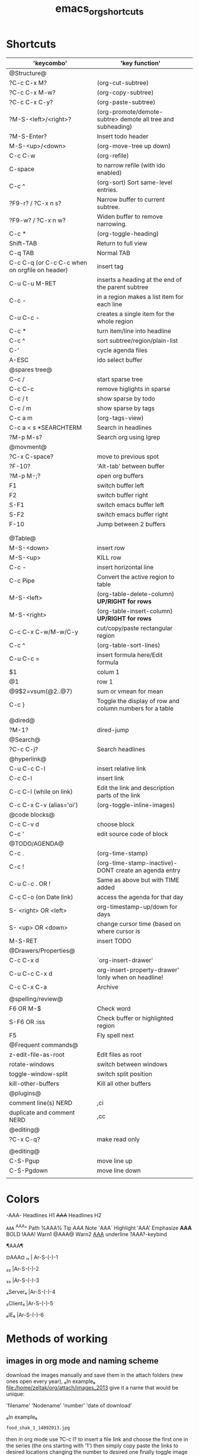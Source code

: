 #+TITLE: emacs_org_shortcuts


* Shortcuts

| 'keycombo'                                     | 'key function'                                              |   |
|------------------------------------------------+-------------------------------------------------------------+---|
| @Structure@                                    |                                                             |   |
| ?C-c C-x M?                                    | (org-cut-subtree)                                           |   |
| ?C-c C-x M-w?                                  | (org-copy-subtree)                                          |   |
| ?C-c C-x C-y?                                  | (org-paste-subtree)                                         |   |
| ?M-S-<left>/<right>?                           | (org-promote/demote-subtre> demote all tree and subheading) |   |
| ?M-S-Enter?                                    | Insert todo header                                          |   |
| M-S-<up>/<down>                                | (org-move-tree up down)                                     |   |
| C-c C-w                                        | (org-refile)                                                |   |
| C-space                                        | to narrow refile (with ido enabled)                         |   |
| C-c ^                                          | (org-sort) Sort same-level entries.                         |   |
| ?F9-r? / ?C-x n s?                             | Narrow buffer to current subtree.                           |   |
| ?F9-w? / ?C-x n w?                             | Widen buffer to remove narrowing.                           |   |
| C-c *                                          | (org-toggle-heading)                                        |   |
| Shift-TAB                                      | Return to full view                                         |   |
| C-q TAB                                        | Normal TAB                                                  |   |
| C-c C-q (or C-c C-c when on orgfile on header) | insert tag                                                  |   |
| C-u C-u M-RET                                  | inserts a heading at the end of the parent subtree          |   |
| C-c -                                          | in a region makes a list item for each line                 |   |
| C-u C-c -                                      | creates a single item for the whole region                  |   |
| C-c *                                          | turn item/line into headline                                |   |
| C-c ^                                          | sort subtree/region/plain-list                              |   |
| C-'                                            | cycle agenda files                                          |   |
| A-ESC                                          | ido select buffer                                           |   |
|------------------------------------------------+-------------------------------------------------------------+---|
| @spares tree@                                  |                                                             |   |
| C-c /                                          | start sparse tree                                           |   |
| C-c C-c                                        | remove higlights in sparse                                  |   |
| C-c / t                                        | show sparse by todo                                         |   |
| C-c / m                                        | show sparse by tags                                         |   |
| C-c a m                                        | (org-tags-view)                                             |   |
| C-c a < s *SEARCHTERM                          | Search in headlines                                         |   |
| ?M-p M-s?                                      | Search org using lgrep                                      |   |
|------------------------------------------------+-------------------------------------------------------------+---|
| @movment@                                      |                                                             |   |
| ?C-x C-space?                                  | move to previous spot                                       |   |
| ?F-10?                                         | 'Alt-tab' between buffer                                    |   |
| ?M-p M-;?                                      | open org buffers                                            |   |
| F1                                             | switch buffer left                                          |   |
| F2                                             | switch buffer right                                         |   |
| S-F1                                           | switch emacs buffer left                                    |   |
| S-F2                                           | switch emacs buffer right                                   |   |
| F-10                                           | Jump between 2 buffers                                      |   |
|                                                |                                                             |   |
|                                                |                                                             |   |
|------------------------------------------------+-------------------------------------------------------------+---|
| @Table@                                        |                                                             |   |
| M-S-<down>                                     | insert row                                                  |   |
| M-S-<up>                                       | KILL row                                                    |   |
| C-c -                                          | insert horizontal line                                      |   |
| C-c Pipe                                       | Convert the active region to table                          |   |
| M-S-<left>                                     | (org-table-delete-column)  *UP/RIGHT for rows*              |   |
| M-S-<right>                                    | (org-table-insert-column) *UP/RIGHT for rows*               |   |
| C-c C-x C-w/M-w/C-y                            | cut/copy/paste rectangular region                           |   |
| C-c ^                                          | (org-table-sort-lines)                                      |   |
| C-u C-c =                                      | insert formula here/Edit formula                            |   |
| $1                                             | colum 1                                                     |   |
| @1                                             | row 1                                                       |   |
| @9$2=vsum(@2..@7)                              | sum or vmean for mean                                       |   |
| C-c }                                          | Toggle the display of row and column numbers for a table    |   |
|                                                |                                                             |   |
| @dired@                                        |                                                             |   |
| ?M-1?                                          | dired-jump                                                  |   |
|------------------------------------------------+-------------------------------------------------------------+---|
| @Search@                                       |                                                             |   |
| ?C-c C-j?                                      | Search headlines                                            |   |
|------------------------------------------------+-------------------------------------------------------------+---|
| @hyperlink@                                    |                                                             |   |
| C-u C-c C-l                                    | insert relative link                                        |   |
| C-c C-l                                        | insert link                                                 |   |
| C-c C-l (while on link)                        | Edit the link and description parts of the link             |   |
| C-c C-x C-v (alias='oi')                       | (org-toggle-inline-images)                                  |   |
|------------------------------------------------+-------------------------------------------------------------+---|
| @code blocks@                                  |                                                             |   |
| C-c C-v d                                      | choose block                                                |   |
| C-c '                                          | edit source code of block                                   |   |
|------------------------------------------------+-------------------------------------------------------------+---|
| @TODO/AGENDA@                                  |                                                             |   |
| C-c .                                          | (org-time-stamp)                                            |   |
| C-c !                                          | (org-time-stamp-inactive)-DONT create an agenda entry       |   |
| C-u C-c . OR !                                 | Same as above but with TIME added                           |   |
| C-c C-o (on Date link)                         | access the agenda for that day                              |   |
| S- <right> OR <left>                           | org-timestamp-up/down for days                              |   |
| S- <up> OR <down>                              | change cursor time (based on where cursor is                |   |
| M-S-RET                                        | insert TODO                                                 |   |
| @Drawers/Properties@                           |                                                             |   |
| C-c C-x d                                      | `org-insert-drawer'                                         |   |
| C-u C-c C-x d                                  | org-insert-property-drawer' !only when on headline!         |   |
| C-c C-x C-a                                    | Archive                                                     |   |
|                                                |                                                             |   |
|------------------------------------------------+-------------------------------------------------------------+---|
| @spelling/review@                              |                                                             |   |
| F6 OR M-$                                      | Check word                                                  |   |
| S-F6 OR :iss                                   | Check buffer or highlighted region                          |   |
| F5                                             | Fly spell next                                              |   |
|------------------------------------------------+-------------------------------------------------------------+---|
| @Frequent commands@                            |                                                             |   |
| z-edit-file-as-root                            | Edit files as root                                          |   |
| rotate-windows                                 | switch between windows                                      |   |
| toggle-window-split                            | switch split position                                       |   |
| kill-other-buffers                             | Kill all other buffers                                      |   |
| @plugins@                                      |                                                             |   |
| comment line(s) NERD                           | ,ci                                                         |   |
| duplicate and comment NERD                     | ,cc                                                         |   |
| @editing@                                      |                                                             |   |
| ?C-x C-q?                                      | make read only                                              |   |
|                                                |                                                             |   |
|------------------------------------------------+-------------------------------------------------------------+---|
| @editing@                                      |                                                             |   |
| C-S-Pgup                                       | move line up                                                |   |
| C-S-Pgdown                                     | move line down                                              |   |
|                                                |                                                             |   |
|------------------------------------------------+-------------------------------------------------------------+---|



* Colors                                  
 
-AAA- Headlines H1
+AAA+  Headlines H2                                     

~AAA~                                     
^AAA^ Path                                 
%AAA% Tip                                     
$AAA$ Note                                   
`AAA` Highlight                                    
'AAA' Emphasize                                     
*AAA* BOLD                                      
!AAA! Warn1                               
@AAA@ Warn2                                  
_AAA_ underline                                    
?AAA?-keybind




¶AAA¶                                                                             

¤AAA¤                                      
₁₁ | Ar-S-(-)-1

₂₂ |Ar-S-(-)-2

₃₃ |Ar-S-(-)-3

₄Server₄ |Ar-S-(-)-4

₅Client₅ |Ar-S-(-)-5

₆IE₆ |Ar-S-(-)-6


* Methods of working
** images in org mode and naming scheme

download the images manually and save them in the attach folders (new ones open every year), ₆In example₆ 
file:/home/zeltak/org/attach/images_2013
give it a name that would be unique:

'filename' 'Nodename' 'number' 'date of download'

₆In example₆ 

#+BEGIN_SRC sh
food_shak_1_14092013.jpg
#+END_SRC

then in org mode use ?C-c l? to insert a file link and choose the first one in the series (the ons starting with '1')
then simply copy paste the links to desired locations changing the number to desired one
finally toggle image display

to assign a specific size, use the [[file:~/org/files/Tech/linux.org::*scale%20inline%20images%20in%20orgmode][attribute]] options:

#+BEGIN_SRC sh
#+attr_html: :width 200px
[[file:~/org/attach/images/gno_4_8722104799_04354338b1_z.jpg]]
#+END_SRC
** link to other org notes
*** Links to org files (Internal) 
**** link to org mode Headline
stand on the section you want to link to and press ?C-c l? to store its location
then use ?C-c C-l? to insert that save link (location when needed) 

$Note-you can also specify it by filename::header name like this:$
[[file:/home/zeltak/Dropbox/Org/Tech/linux.org::Term color theme (.colors)]]
**** link to org mode Line Number
one can use line numbers in file using ::n where 'n' is the line number but thats not recommend
insert a link that looks like this:
[[file:/PATH/TO/ORGFILE::25]]
where the ::25 means line 25 in that file
[[*black%20ice][black ice]]
